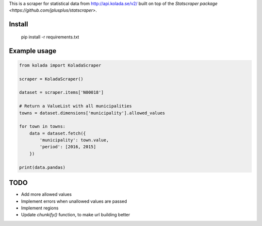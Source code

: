 This is a scraper for statistical data from http://api.kolada.se/v2/ built on top of the `Statscraper package <https://github.com/jplusplus/statscraper>`.

Install
-------

  pip install -r requirements.txt

Example usage
-------------

.. code:: python

  from kolada import KoladaScraper

  scraper = KoladaScraper()

  dataset = scraper.items['N00018']

  # Return a ValueList with all municipalities
  towns = dataset.dimensions['municipality'].allowed_values

  for town in towns:
      data = dataset.fetch({
          'municipality': town.value,
          'period': [2016, 2015]
      })

  print(data.pandas)

TODO
----

- Add more allowed values
- Implement errors when unallowed values are passed
- Implement regions
- Update `chunkify()` function, to make url building better
